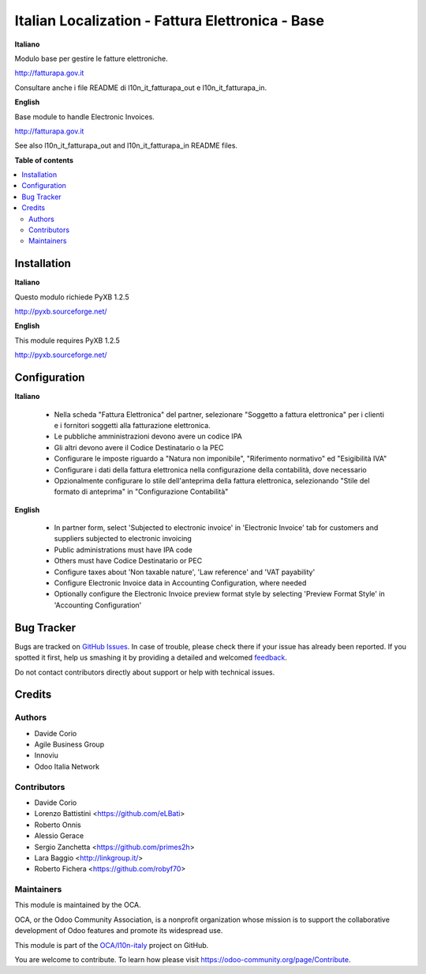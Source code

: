 =================================================
Italian Localization - Fattura Elettronica - Base
=================================================

.. !!!!!!!!!!!!!!!!!!!!!!!!!!!!!!!!!!!!!!!!!!!!!!!!!!!!
   !! This file is generated by oca-gen-addon-readme !!
   !! changes will be overwritten.                   !!
   !!!!!!!!!!!!!!!!!!!!!!!!!!!!!!!!!!!!!!!!!!!!!!!!!!!!

.. |badge1| image:: https://img.shields.io/badge/maturity-Beta-yellow.png
    :target: https://odoo-community.org/page/development-status
    :alt: Beta
.. |badge2| image:: https://img.shields.io/badge/licence-LGPL--3-blue.png
    :target: http://www.gnu.org/licenses/lgpl-3.0-standalone.html
    :alt: License: LGPL-3
.. |badge3| image:: https://img.shields.io/badge/github-OCA%2Fl10n--italy-lightgray.png?logo=github
    :target: https://github.com/OCA/l10n-italy/tree/11.0/l10n_it_fatturapa
    :alt: OCA/l10n-italy
.. |badge4| image:: https://img.shields.io/badge/weblate-Translate%20me-F47D42.png
    :target: https://translation.odoo-community.org/projects/l10n-italy-11-0/l10n-italy-11-0-l10n_it_fatturapa
    :alt: Translate me on Weblate
.. |badge5| image:: https://img.shields.io/badge/runbot-Try%20me-875A7B.png
    :target: https://runbot.odoo-community.org/runbot/122/11.0
    :alt: Try me on Runbot

|badge1| |badge2| |badge3| |badge4| |badge5| 

**Italiano**

Modulo base per gestire le fatture elettroniche.

http://fatturapa.gov.it

Consultare anche i file README di l10n_it_fatturapa_out e l10n_it_fatturapa_in.

**English**

Base module to handle Electronic Invoices.

http://fatturapa.gov.it

See also l10n_it_fatturapa_out and l10n_it_fatturapa_in README files.

**Table of contents**

.. contents::
   :local:

Installation
============

**Italiano**

Questo modulo richiede PyXB 1.2.5

http://pyxb.sourceforge.net/

**English**

This module requires PyXB 1.2.5

http://pyxb.sourceforge.net/

Configuration
=============

**Italiano**

 * Nella scheda "Fattura Elettronica" del partner, selezionare "Soggetto a fattura elettronica" per i clienti e i fornitori soggetti alla fatturazione elettronica.
 * Le pubbliche amministrazioni devono avere un codice IPA
 * Gli altri devono avere il Codice Destinatario o la PEC
 * Configurare le imposte riguardo a "Natura non imponibile", "Riferimento normativo" ed "Esigibilità IVA"
 * Configurare i dati della fattura elettronica nella configurazione della contabilità, dove necessario
 * Opzionalmente configurare lo stile dell'anteprima della fattura elettronica, selezionando "Stile del formato di anteprima" in "Configurazione Contabilità"

**English**

 * In partner form, select 'Subjected to electronic invoice' in 'Electronic Invoice' tab for customers and suppliers subjected to electronic invoicing
 * Public administrations must have IPA code
 * Others must have Codice Destinatario or PEC
 * Configure taxes about 'Non taxable nature', 'Law reference' and 'VAT payability'
 * Configure Electronic Invoice data in Accounting Configuration, where needed
 * Optionally configure the Electronic Invoice preview format style by selecting 'Preview Format Style' in 'Accounting Configuration'

Bug Tracker
===========

Bugs are tracked on `GitHub Issues <https://github.com/OCA/l10n-italy/issues>`_.
In case of trouble, please check there if your issue has already been reported.
If you spotted it first, help us smashing it by providing a detailed and welcomed
`feedback <https://github.com/OCA/l10n-italy/issues/new?body=module:%20l10n_it_fatturapa%0Aversion:%2011.0%0A%0A**Steps%20to%20reproduce**%0A-%20...%0A%0A**Current%20behavior**%0A%0A**Expected%20behavior**>`_.

Do not contact contributors directly about support or help with technical issues.

Credits
=======

Authors
~~~~~~~

* Davide Corio
* Agile Business Group
* Innoviu
* Odoo Italia Network

Contributors
~~~~~~~~~~~~

* Davide Corio
* Lorenzo Battistini <https://github.com/eLBati>
* Roberto Onnis
* Alessio Gerace
* Sergio Zanchetta <https://github.com/primes2h>
* Lara Baggio <http://linkgroup.it/>
* Roberto Fichera <https://github.com/robyf70>

Maintainers
~~~~~~~~~~~

This module is maintained by the OCA.

.. image:: https://odoo-community.org/logo.png
   :alt: Odoo Community Association
   :target: https://odoo-community.org

OCA, or the Odoo Community Association, is a nonprofit organization whose
mission is to support the collaborative development of Odoo features and
promote its widespread use.

This module is part of the `OCA/l10n-italy <https://github.com/OCA/l10n-italy/tree/11.0/l10n_it_fatturapa>`_ project on GitHub.

You are welcome to contribute. To learn how please visit https://odoo-community.org/page/Contribute.
